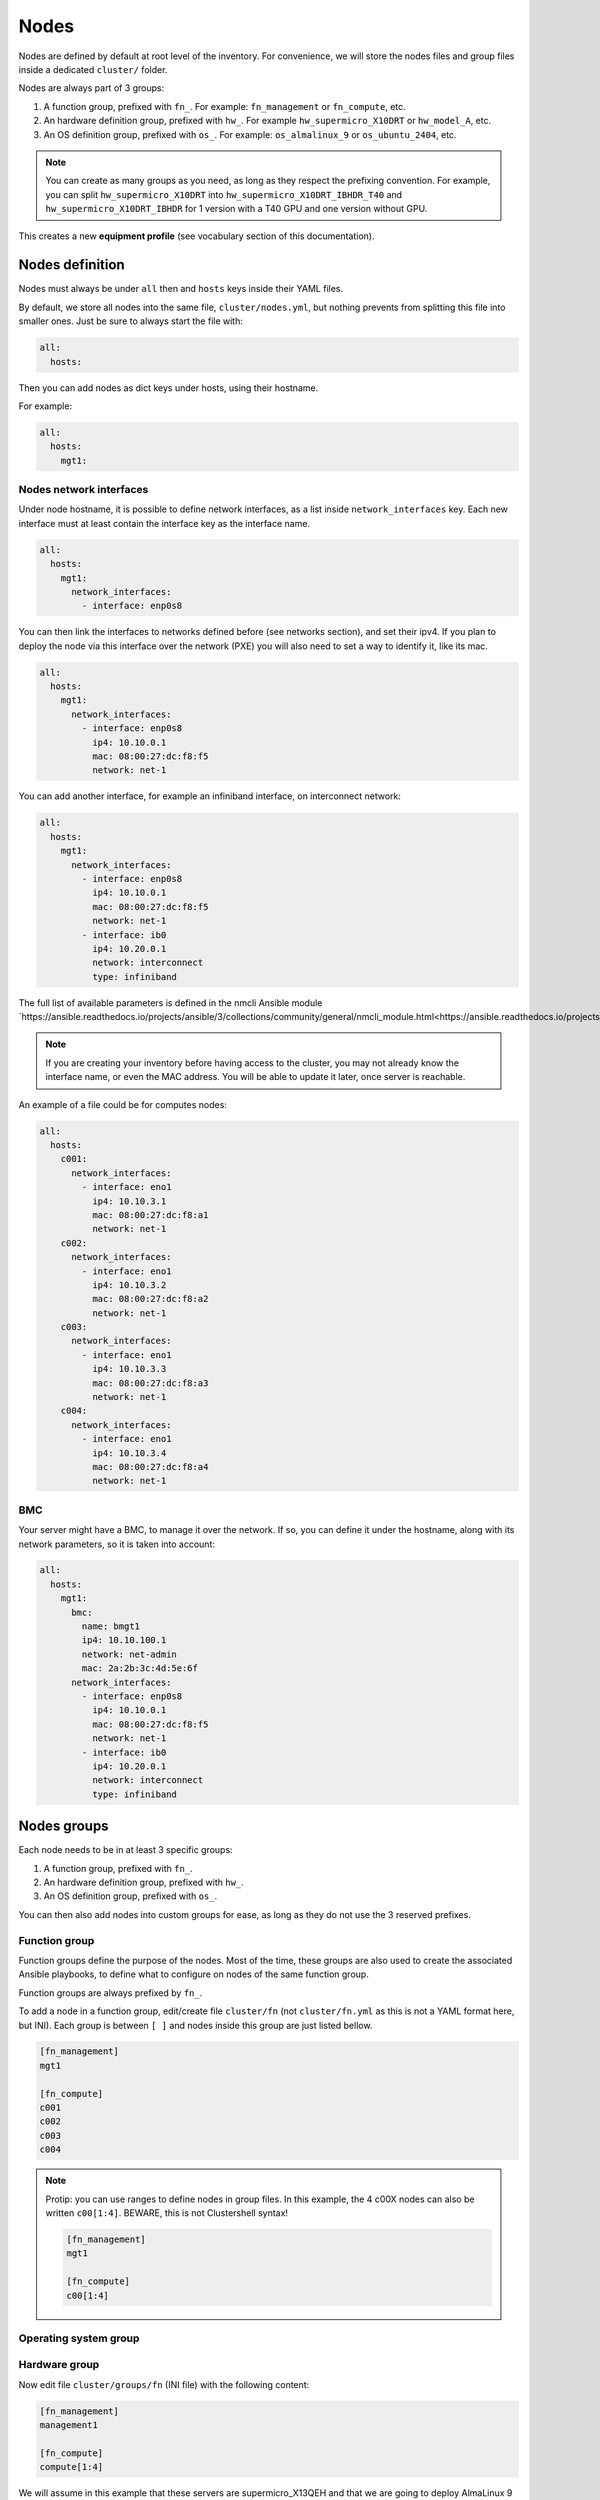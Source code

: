 =====
Nodes
=====

Nodes are defined by default at root level of the inventory.
For convenience, we will store the nodes files and group files inside a dedicated ``cluster/`` folder.

Nodes are always part of 3 groups:

1. A function group, prefixed with ``fn_``. For example: ``fn_management`` or ``fn_compute``, etc.
2. An hardware definition group, prefixed with ``hw_``. For example ``hw_supermicro_X10DRT`` or ``hw_model_A``, etc.
3. An OS definition group, prefixed with ``os_``. For example: ``os_almalinux_9`` or ``os_ubuntu_2404``, etc.

.. note::

  You can create as many groups as you need, as long as they respect the prefixing convention.
  For example, you can split ``hw_supermicro_X10DRT`` into ``hw_supermicro_X10DRT_IBHDR_T40`` and ``hw_supermicro_X10DRT_IBHDR`` for 1 version with a T40 GPU and one version without GPU.

This creates a new **equipment profile** (see vocabulary section of this documentation).

Nodes definition
================

Nodes must always be under ``all`` then and ``hosts`` keys inside their YAML files.

By default, we store all nodes into the same file, ``cluster/nodes.yml``, but nothing prevents from splitting this file into smaller ones.
Just be sure to always start the file with:

.. code-block:: yaml

  all:
    hosts:

Then you can add nodes as dict keys under hosts, using their hostname.

For example:

.. code-block:: yaml

  all:
    hosts:
      mgt1:

Nodes network interfaces
------------------------

Under node hostname, it is possible to define network interfaces, as a list inside ``network_interfaces`` key.
Each new interface must at least contain the interface key as the interface name.

.. code-block:: yaml

  all:
    hosts:
      mgt1:
        network_interfaces:
          - interface: enp0s8

You can then link the interfaces to networks defined before (see networks section), and set their ipv4.
If you plan to deploy the node via this interface over the network (PXE) you will also need to set a way to identify it, like its mac.

.. code-block:: yaml

  all:
    hosts:
      mgt1:
        network_interfaces:
          - interface: enp0s8
            ip4: 10.10.0.1
            mac: 08:00:27:dc:f8:f5
            network: net-1

You can add another interface, for example an infiniband interface, on interconnect network:

.. code-block:: yaml

  all:
    hosts:
      mgt1:
        network_interfaces:
          - interface: enp0s8
            ip4: 10.10.0.1
            mac: 08:00:27:dc:f8:f5
            network: net-1
          - interface: ib0
            ip4: 10.20.0.1
            network: interconnect
            type: infiniband

The full list of available parameters is defined in the nmcli Ansible module `https://ansible.readthedocs.io/projects/ansible/3/collections/community/general/nmcli_module.html<https://ansible.readthedocs.io/projects/ansible/3/collections/community/general/nmcli_module.html>`_.

.. note::
  
  If you are creating your inventory before having access to the cluster, you may not already know the interface name, or even the MAC address.
  You will be able to update it later, once server is reachable.

An example of a file could be for computes nodes:

.. code-block:: yaml

  all:
    hosts:
      c001:
        network_interfaces:
          - interface: eno1
            ip4: 10.10.3.1
            mac: 08:00:27:dc:f8:a1
            network: net-1
      c002:
        network_interfaces:
          - interface: eno1
            ip4: 10.10.3.2
            mac: 08:00:27:dc:f8:a2
            network: net-1
      c003:
        network_interfaces:
          - interface: eno1
            ip4: 10.10.3.3
            mac: 08:00:27:dc:f8:a3
            network: net-1
      c004:
        network_interfaces:
          - interface: eno1
            ip4: 10.10.3.4
            mac: 08:00:27:dc:f8:a4
            network: net-1

BMC
---

Your server might have a BMC, to manage it over the network.
If so, you can define it under the hostname, along with its network parameters, so it is taken into account:


.. code-block:: yaml

  all:
    hosts:
      mgt1:
        bmc:
          name: bmgt1
          ip4: 10.10.100.1
          network: net-admin
          mac: 2a:2b:3c:4d:5e:6f
        network_interfaces:
          - interface: enp0s8
            ip4: 10.10.0.1
            mac: 08:00:27:dc:f8:f5
            network: net-1
          - interface: ib0
            ip4: 10.20.0.1
            network: interconnect
            type: infiniband

Nodes groups
============

Each node needs to be in at least 3 specific groups:

1. A function group, prefixed with ``fn_``.
2. An hardware definition group, prefixed with ``hw_``.
3. An OS definition group, prefixed with ``os_``.

You can then also add nodes into custom groups for ease, as long as they do not use the 3 reserved prefixes.

Function group
--------------

Function groups define the purpose of the nodes.
Most of the time, these groups are also used to create the associated Ansible playbooks, to define what to configure on nodes of the same function group.

Function groups are always prefixed by ``fn_``.

To add a node in a function group, edit/create file ``cluster/fn`` (not ``cluster/fn.yml`` as this is not a YAML format here, but INI).
Each group is between ``[ ]`` and nodes inside this group are just listed bellow.

.. code-block:: ini

  [fn_management]
  mgt1

  [fn_compute]
  c001
  c002
  c003
  c004

.. note::

  Protip: you can use ranges to define nodes in group files. In this example, the 4 c00X nodes can also be written ``c00[1:4]``.
  BEWARE, this is not Clustershell syntax!

  .. code-block:: ini

    [fn_management]
    mgt1

    [fn_compute]
    c00[1:4]

Operating system group
----------------------

Hardware group
--------------



Now edit file ``cluster/groups/fn`` (INI file) with the following content:

.. code-block:: ini

  [fn_management]
  management1

  [fn_compute]
  compute[1:4]

We will assume in this example that these servers are supermicro_X13QEH and that we are going to deploy AlmaLinux 9 (like management1) on it.
So it means these servers will share the same os group than management1, but will have a different hw group.

Edit file ``cluster/groups/hw`` (INI file) with the following content:

.. code-block:: ini

  [hw_supermicro_X10DRT]
  management1

  [hw_supermicro_X13QEH]
  compute[1:4]

Then Edit file ``cluster/groups/os`` (INI file) with the following content:

.. code-block:: ini

  [os_almalinux_9]
  management1
  compute[1:4]

Now check the result:

.. code-block:: text

  (pydevs) oxedions@prima:~/tmp_devs$ ansible-inventory -i inventory/ --graph
  @all:
    |--@ungrouped:
    |--@fn_management:
    |  |--management1
    |--@fn_compute:
    |  |--compute1
    |  |--compute2
    |  |--compute3
    |  |--compute4
    |--@hw_supermicro_X10DRT:
    |  |--management1
    |--@hw_supermicro_X13QEH:
    |  |--compute1
    |  |--compute2
    |  |--compute3
    |  |--compute4
    |--@os_almalinux_9:
    |  |--management1
    |  |--compute1
    |  |--compute2
    |  |--compute3
    |  |--compute4
  (pydevs) oxedions@prima:~/tmp_devs$ 

Finally, create the new hw profile. Create file ``group_vars/hw_supermicro_X13QEH/settings.yml`` with the following content:

.. code-block:: yaml

  hw_equipment_type: server

  hw_specs:
    cpu:
      name: Intel 6416H
      cores: 144
      cores_per_socket: 18
      sockets: 4
      threads_per_core: 2
    gpu:

  hw_console: console=tty0 console=ttyS1,115200

  hw_board_authentication: # Authentication to BMC
    - protocol: IPMI
      user: ADMIN
      password: ADMIN

You can check which parameters are linked to a specific node using the ansible-inventory command:

.. code-block:: text

  (pydevs) oxedions@prima:~/tmp_devs$ ansible-inventory -i inventory/ --host management1 --yaml
  hw_board_authentication:
  - password: ADMIN
    protocol: IPMI
    user: ADMIN
  hw_console: console=tty0 console=ttyS1,115200
  hw_equipment_type: server
  hw_kernel_parameters: nomodeset
  hw_specs:
    cpu:
      cores: 32
      cores_per_socket: 8
      name: Intel E5-2667 v4
      sockets: 2
      threads_per_core: 2
    gpu: null
  hw_vendor_url: https://www.supermicro.com/en/products/motherboard/X10DRT-L
  os_access_control: enforcing
  os_admin_password_sha512: $6$JLtp9.SYoijB3T0Q$q43Hv.ziHgC9mC68BUtSMEivJoTqUgvGUKMBQXcZ0r5eWdQukv21wHOgfexNij7dO5Mq19ZhTR.JNTtV89UcH0
  os_firewall: true
  os_keyboard_layout: us
  os_operating_system:
    distribution: almalinux
    distribution_major_version: 9
  os_partitioning: clearpart --all --initlabel autopart --type=plain --fstype=ext4
  os_system_language: en_US.UTF-8
  (pydevs) oxedions@prima:~/tmp_devs$ 

Proceed the same way to add all nodes to the inventory.

Connect cluster to the world (optional)
---------------------------------------

|
.. image:: images/configure_bluebanquise/example_single_island.svg
   :align: center
|

You may need to connect the cluster to a gateway, or even configure a server as a gateway.
In this example, login1 will act as a gateway.


Create a file /root/gen.sh with the following content:

.. code-block:: text

  #!/bin/bash
  cat <<EOF > computes.yml
  mg_computes:
    children:
      equipment_typeC:
        hosts:
  EOF
  for ((i=1;i<=$1;i++)); do
  cat <<EOF >> computes.yml
          c$i:
            bmc:
              name: bc$i
              ip4: 10.10.103.$i
              mac:
              network: ice1-1
            network_interfaces:
              - interface: enp0s9
                ip4: 10.10.3.$i
                mac:
                network: ice1-1
              - interface: ib0
                ip4: 10.20.3.$i
                network: interconnect-1
  EOF
  done

Save, make this script executable, and run it asking for 4 nodes:

.. code-block:: text

  chmod +x /root/gen.sh
  /root/gen.sh 4


Host settings
-------------

- **bmc**: dict that defines an attached BMC to the host, with its name, ip4, mac and attached network.

Example:

.. code-block:: yaml

  c001:
    bmc:
      name: node001-bmc
      ip4: 10.10.103.1
      mac: 08:00:27:0d:44:91
      network: net-admin

- **network_interfaces**: list of dicts that defines all network interfaces of the host. Note that order is important. First interface in the list is the resolution (ping) interface,
  while first in the list linked to an admininstration network (see Network settings) is the ssh/Ansible interface (which can be the same than the resolution interface).

Example:

.. code-block:: yaml

  node001:
    network_interfaces:
      - interface: eth1
        ip4: 10.10.3.1
        mac: 08:00:27:0d:44:90
        network: net-admin
      - interface: eth0
        skip: true
      - interface: ib0
        ip4: 10.20.3.1
        network: interconnect
        type: infiniband

Available settings for each interface are the ones listed in `the Ansible nmcli_module. <https://docs.ansible.com/ansible/latest/collections/community/general/nmcli_module.html>`_
Note that only RHEL and Suse support all these settings. Available settings for Debian and Ubuntu are currently limited in the stack, but can be extended on demand (please open a feature request).

- **alias**: add an alias to the host, that will be added in the /etc/hosts file and in the dns server.
- **global_alias**: add a global alias not limited to the current iceberg (multiple icebergs mode only).